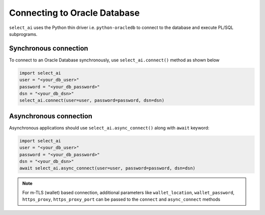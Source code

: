 .. _conn:

*****************************
Connecting to Oracle Database
*****************************

``select_ai`` uses the Python thin driver i.e. ``python-oracledb``
to connect to the database and execute PL/SQL subprograms.

.. _sync_conn:

Synchronous connection
======================

To connect to an Oracle Database synchronously, use
``select_ai.connect()`` method as shown below

.. code-block:: python

   import select_ai
   user = "<your_db_user>"
   password = "<your_db_password>"
   dsn = "<your_db_dsn>"
   select_ai.connect(user=user, password=password, dsn=dsn)

.. _async_conn:

Asynchronous connection
=======================

Asynchronous applications should use ``select_ai.async_connect()`` along
with ``await`` keyword:

.. code-block:: python

   import select_ai
   user = "<your_db_user>"
   password = "<your_db_password>"
   dsn = "<your_db_dsn>"
   await select_ai.async_connect(user=user, password=password, dsn=dsn)


.. note::

   For m-TLS (wallet) based connection, additional  parameters like
   ``wallet_location``, ``wallet_password``, ``https_proxy``,
   ``https_proxy_port`` can be passed to the ``connect`` and ``async_connect``
   methods
